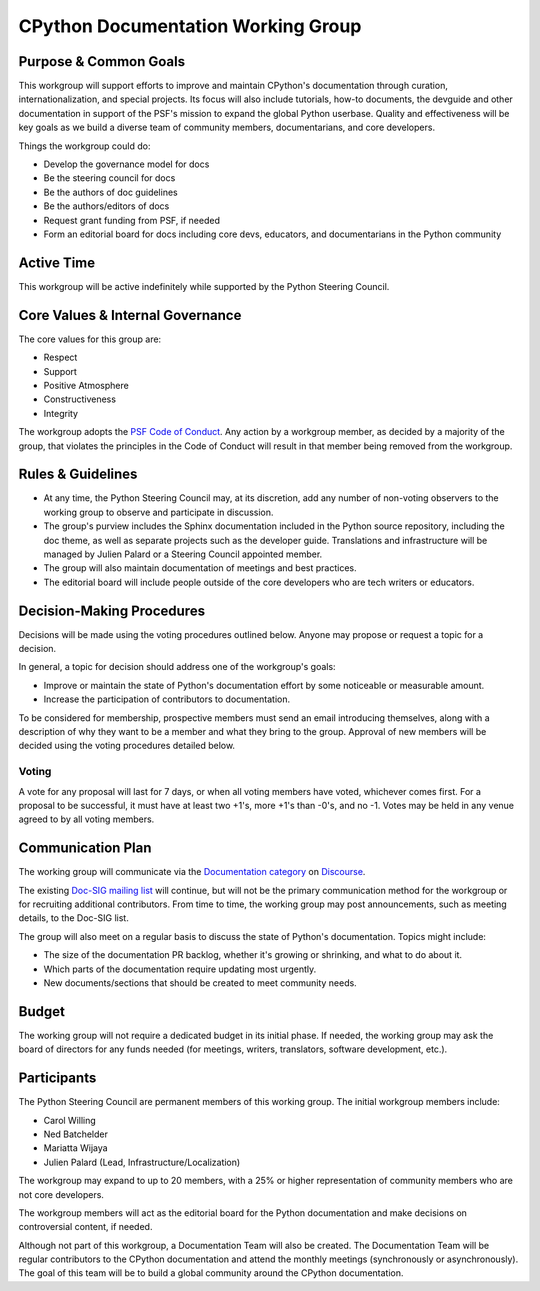 ===================================
CPython Documentation Working Group
===================================

Purpose & Common Goals
----------------------

This workgroup will support efforts to improve
and maintain CPython's documentation through curation,
internationalization, and special projects. Its focus will also include
tutorials, how-to documents, the devguide and other documentation in support
of the PSF's mission to expand the global Python userbase.
Quality and effectiveness will be key goals as we build a
diverse team of community members, documentarians, and core developers.

Things the workgroup could do:

- Develop the governance model for docs
- Be the steering council for docs
- Be the authors of doc guidelines
- Be the authors/editors of docs
- Request grant funding from PSF, if needed
- Form an editorial board for docs including core devs, educators, and
  documentarians in the Python community

Active Time
-----------

This workgroup will be active indefinitely while supported by the Python
Steering Council.

Core Values & Internal Governance
---------------------------------

The core values for this group are:

- Respect
- Support
- Positive Atmosphere
- Constructiveness
- Integrity

The workgroup adopts the `PSF Code of Conduct <https://www.python.org/psf/codeofconduct/>`_.
Any action by a workgroup member, as decided by a majority of the group,
that violates the principles in the Code of Conduct will result in that member
being removed from the workgroup.

Rules & Guidelines
------------------

- At any time, the Python Steering Council may, at its discretion, add any number
  of non-voting observers to the working group to observe and participate in
  discussion.
- The group's purview includes the Sphinx documentation included in the Python
  source repository, including the doc theme, as well as separate projects such
  as the developer guide. Translations and infrastructure will be managed by
  Julien Palard or a Steering Council appointed member.
- The group will also maintain documentation of meetings and best practices.
- The editorial board will include people outside of the core developers who are
  tech writers or educators.

Decision-Making Procedures
--------------------------

Decisions will be made using the voting procedures outlined below. Anyone may
propose or request a topic for a decision.

In general, a topic for decision should address one of the workgroup's goals:

- Improve or maintain the state of Python's documentation effort by some
  noticeable or measurable amount.
- Increase the participation of contributors to documentation.

To be considered for membership, prospective members must send an
email introducing themselves, along with a description of why they want to be
a member and what they bring to the group. Approval of new members will be
decided using the voting procedures detailed below.

Voting
~~~~~~

A vote for any proposal will last for 7 days, or when all voting members have
voted, whichever comes first. For a proposal to be successful, it must have at
least two +1's, more +1's than -0's, and no -1. Votes may be held in any venue
agreed to by all voting members.

Communication Plan
------------------

The working group will communicate via the
`Documentation category <https://discuss.python.org/tags/c/core-dev/documentation>`_
on `Discourse <https://discuss.python.org>`_.

The existing `Doc-SIG mailing list <https://mail.python.org/mailman/listinfo/doc-sig>`_
will continue, but will not be the primary
communication method for the workgroup or for recruiting additional contributors.
From time to time, the working group may post announcements, such as meeting
details, to the Doc-SIG list.

The group will also meet on a regular basis to discuss the state of Python's
documentation. Topics might include:

- The size of the documentation PR backlog, whether it's growing or shrinking,
  and what to do about it.
- Which parts of the documentation require updating most urgently.
- New documents/sections that should be created to meet community needs.

Budget
------

The working group will not require a dedicated budget in its initial phase.
If needed, the working group may ask the board of directors for any funds needed
(for meetings, writers, translators, software development, etc.).

Participants
------------

The Python Steering Council are permanent members of this working group.
The initial workgroup members include:

- Carol Willing
- Ned Batchelder
- Mariatta Wijaya
- Julien Palard (Lead, Infrastructure/Localization)

The workgroup may expand to up to 20 members, with a 25% or higher representation
of community members who are not core developers.

The workgroup members will act as the editorial board for the Python
documentation and make decisions on controversial content, if needed.

Although not part of this workgroup, a Documentation Team will also be created.
The Documentation Team will be regular contributors to the CPython
documentation and attend the monthly meetings (synchronously or asynchronously).
The goal of this team will be to build a global community around the
CPython documentation.
